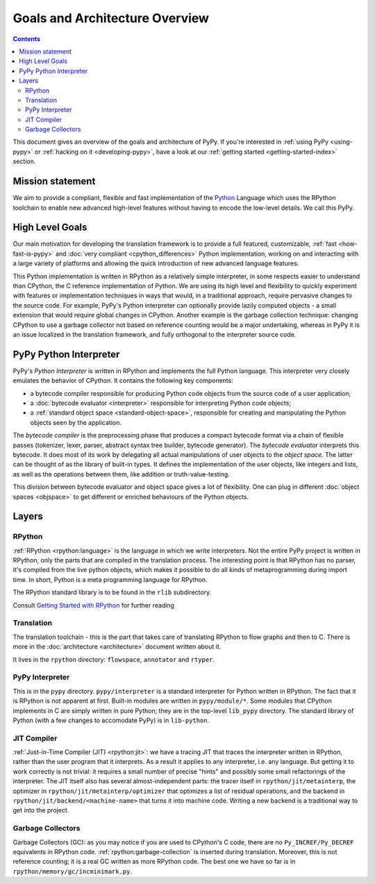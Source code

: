 Goals and Architecture Overview
===============================

.. contents::

This document gives an overview of the goals and architecture of PyPy. If you're
interested in :ref:`using PyPy <using-pypy>` or :ref:`hacking on it <developing-pypy>`,
have a look at our :ref:`getting started <getting-started-index>` section.


Mission statement
-----------------

We aim to provide a compliant, flexible and fast implementation of the Python_
Language which uses the RPython toolchain to enable new advanced high-level
features without having to encode the low-level details.  We call this PyPy.

.. _Python: http://docs.python.org/reference/


High Level Goals
----------------

Our main motivation for developing the translation framework is to
provide a full featured, customizable, :ref:`fast <how-fast-is-pypy>` and
:doc:`very compliant <cpython_differences>` Python
implementation, working on and interacting with a large variety of
platforms and allowing the quick introduction of new advanced language
features.

This Python implementation is written in RPython as a relatively simple
interpreter, in some respects easier to understand than CPython, the C
reference implementation of Python.  We are using its high level and
flexibility to quickly experiment with features or implementation
techniques in ways that would, in a traditional approach, require
pervasive changes to the source code.  For example, PyPy's Python
interpreter can optionally provide lazily computed objects - a small
extension that would require global changes in CPython.  Another example
is the garbage collection technique: changing CPython to use a garbage
collector not based on reference counting would be a major undertaking,
whereas in PyPy it is an issue localized in the translation framework,
and fully orthogonal to the interpreter source code.


.. _python-interpreter:

PyPy Python Interpreter
-----------------------

PyPy's *Python Interpreter* is written in RPython and implements the
full Python language.  This interpreter very closely emulates the
behavior of CPython.  It contains the following key components:

- a bytecode compiler responsible for producing Python code objects
  from the source code of a user application;

- a :doc:`bytecode evaluator <interpreter>` responsible for interpreting
  Python code objects;

- a :ref:`standard object space <standard-object-space>`, responsible for creating and manipulating
  the Python objects seen by the application.

The *bytecode compiler* is the preprocessing phase that produces a
compact bytecode format via a chain of flexible passes (tokenizer,
lexer, parser, abstract syntax tree builder, bytecode generator).  The
*bytecode evaluator* interprets this bytecode.  It does most of its work
by delegating all actual manipulations of user objects to the *object
space*.  The latter can be thought of as the library of built-in types.
It defines the implementation of the user objects, like integers and
lists, as well as the operations between them, like addition or
truth-value-testing.

This division between bytecode evaluator and object space gives a lot of
flexibility.  One can plug in different :doc:`object spaces <objspace>` to get
different or enriched behaviours of the Python objects.

Layers
------

RPython
~~~~~~~
:ref:`RPython <rpython:language>` is the language in which we write interpreters.
Not the entire PyPy project is written in RPython, only the parts that are
compiled in the translation process. The interesting point is that RPython
has no parser, it's compiled from the live python objects, which makes it
possible to do all kinds of metaprogramming during import time. In short,
Python is a meta programming language for RPython.

The RPython standard library is to be found in the ``rlib`` subdirectory.

Consult `Getting Started with RPython`_ for further reading

Translation
~~~~~~~~~~~
The translation toolchain - this is the part that takes care of translating
RPython to flow graphs and then to C. There is more in the
:doc:`architecture <architecture>` document written about it.

It lives in the ``rpython`` directory: ``flowspace``, ``annotator``
and ``rtyper``.

PyPy Interpreter
~~~~~~~~~~~~~~~~
This is in the ``pypy`` directory.  ``pypy/interpreter`` is a standard
interpreter for Python written in RPython.  The fact that it is
RPython is not apparent at first.  Built-in modules are written in
``pypy/module/*``.  Some modules that CPython implements in C are
simply written in pure Python; they are in the top-level ``lib_pypy``
directory.  The standard library of Python (with a few changes to
accomodate PyPy) is in ``lib-python``.

JIT Compiler
~~~~~~~~~~~~
:ref:`Just-in-Time Compiler (JIT) <rpython:jit>`: we have a tracing JIT that traces the
interpreter written in RPython, rather than the user program that it
interprets.  As a result it applies to any interpreter, i.e. any
language.  But getting it to work correctly is not trivial: it
requires a small number of precise "hints" and possibly some small
refactorings of the interpreter.  The JIT itself also has several
almost-independent parts: the tracer itself in ``rpython/jit/metainterp``, the
optimizer in ``rpython/jit/metainterp/optimizer`` that optimizes a list of
residual operations, and the backend in ``rpython/jit/backend/<machine-name>``
that turns it into machine code.  Writing a new backend is a
traditional way to get into the project.

Garbage Collectors
~~~~~~~~~~~~~~~~~~
Garbage Collectors (GC): as you may notice if you are used to CPython's
C code, there are no ``Py_INCREF/Py_DECREF`` equivalents in RPython code.
:ref:`rpython:garbage-collection` is inserted
during translation.  Moreover, this is not reference counting; it is a real
GC written as more RPython code.  The best one we have so far is in
``rpython/memory/gc/incminimark.py``.

.. _`Getting started with RPython`: http://rpython.readthedocs.org/en/latest/getting-started.html
